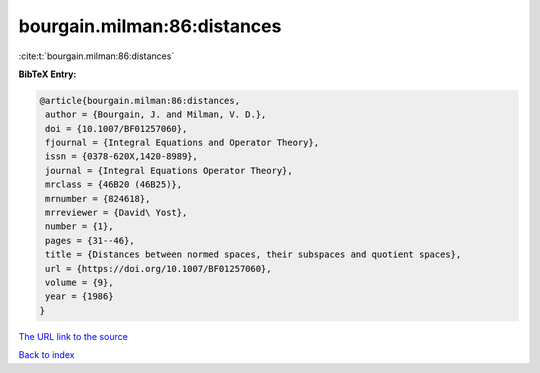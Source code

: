 bourgain.milman:86:distances
============================

:cite:t:`bourgain.milman:86:distances`

**BibTeX Entry:**

.. code-block:: bibtex

   @article{bourgain.milman:86:distances,
    author = {Bourgain, J. and Milman, V. D.},
    doi = {10.1007/BF01257060},
    fjournal = {Integral Equations and Operator Theory},
    issn = {0378-620X,1420-8989},
    journal = {Integral Equations Operator Theory},
    mrclass = {46B20 (46B25)},
    mrnumber = {824618},
    mrreviewer = {David\ Yost},
    number = {1},
    pages = {31--46},
    title = {Distances between normed spaces, their subspaces and quotient spaces},
    url = {https://doi.org/10.1007/BF01257060},
    volume = {9},
    year = {1986}
   }
`The URL link to the source <ttps://doi.org/10.1007/BF01257060}>`_


`Back to index <../By-Cite-Keys.html>`_
